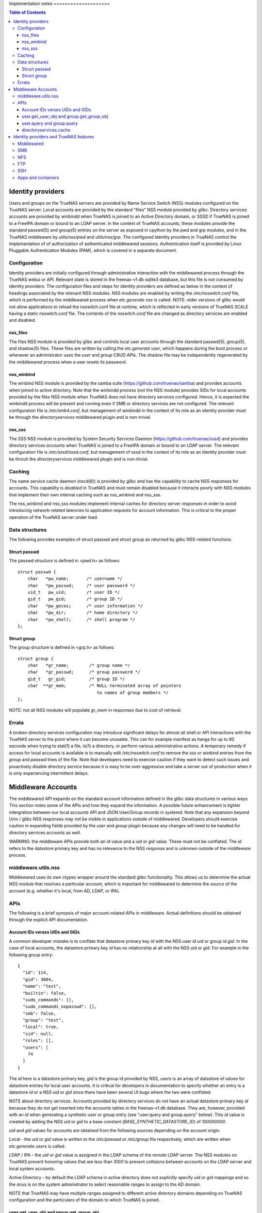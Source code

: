 Implementation notes                                                                                                                      ====================

.. contents:: Table of Contents
    :depth: 3


Identity providers
==================
Users and groups on the TrueNAS servers are provided by Name Service Switch (NSS) modules configured on the TrueNAS
server. Local accounts are provided by the standard "files" NSS module provided by glibc. Directory services accounts
are provided by winbindd when TrueNAS is joined to an Active Directory domain, or SSSD if TrueNAS is joined to a FreeIPA
domain or bound to an LDAP server. In the context of TrueNAS accounts, these modules provide the standard passwd(5) and
group(5) entries on the server as exposed in cpython by the pwd and grp modules, and in the TrueNAS middleware by
`utils/nss/pwd` and `utils/nss/grp`. The configured identity providers in TrueNAS control the implementation of
of authorization of authenticated middlewared sessions. Authentication itself is provided by Linux Pluggable
Authentication Modules (PAM), which is covered in a separate document.


Configuration
-------------
Identity providers are initially configured through administrative interaction with the middlewared process through
the TrueNAS webui or API. Relevant state is stored in the freenas-v1.db sqlite3 database, but this file is not
consumed by identity providers. The configuration files and steps for identity providers are defined as below in
the context of headings associated by the relevant NSS modules. NSS modules are enabled by writing the
`/etc/nsswitch.conf` file, which is performed by the middlewared process when `etc.generate` `nss` is called.
NOTE: older versions of glibc would not allow applications to reload the nsswitch.conf file at runtime, which
is reflected in early versions of TrueNAS SCALE having a static `nsswitch.conf` file. The contents of the
`nsswitch.conf` file are changed as directory services are enabled and disabled.


nss_files
^^^^^^^^^
The files NSS module is provided by glibc and controls local user accounts through the standard passwd(5), group(5),
and shadow(5) files. These files are written by calling the `etc.generate` `user`, which happens during the boot
process or whenever an administrator uses the `user` and `group` CRUD APIs. The shadow file may be independently
regenerated by the middlewared process when a user resets its password.


nss_winbind
^^^^^^^^^^^
The winbind NSS module is provided by the samba suite (https://github.com/truenas/samba) and provides accounts
when joined to active directory. Note that the winbindd process (not the NSS module) provides SIDs for local
accounts provided by the files NSS module when TrueNAS does not have directory services configured. Hence,
it is expected the winbindd process will be present and running even if SMB or directory services are not
configured. The relevant configuration file is `/etc/smb4.conf`, but management of winbindd in the context of
its role as an identity provider must be through the `directoryservices` middlewared plugin and is non-trivial.


nss_sss
^^^^^^^
The SSS NSS module is provided by System Security Services Daemon (https://github.com/truenas/sssd) and provides
directory services accounts when TrueNAS is joined to a FreeIPA domain or bound to an LDAP server.
The relevant configuration file is `/etc/sssd/sssd.conf`, but management of sssd in the context of its role as
an identity provider must be throuh the `directoryservices` middlewared plugin and is non-trivial.


Caching
-------

The name service cache daemon (nscd(8)) is provided by glibc and has the capability to cache NSS responses
for accounts. This capability is *disabled* in TrueNAS and must remain disabled because it interacts poorly
with NSS modules that implement their own internal caching such as nss_winbind and nss_sss.

The nss_winbind and nss_sss modules implement internal caches for directory server responses in order to
avoid introducing network-related latencies to application requests for account information. This is critical
to the proper operation of the TrueNAS server under load.


Data structures
---------------
The following provides examples of struct passwd and struct group as returned by glibc NSS-related functions.


Struct passwd
^^^^^^^^^^^^^
The passwd structure is defined in <pwd.h> as follows::

    struct passwd {
        char   *pw_name;       /* username */
        char   *pw_passwd;     /* user password */
        uid_t   pw_uid;        /* user ID */
        gid_t   pw_gid;        /* group ID */
        char   *pw_gecos;      /* user information */
        char   *pw_dir;        /* home directory */
        char   *pw_shell;      /* shell program */
    };


Struct group
^^^^^^^^^^^^
The group structure is defined in <grp.h> as follows::

    struct group {
        char   *gr_name;        /* group name */
        char   *gr_passwd;      /* group password */
        gid_t   gr_gid;         /* group ID */
        char  **gr_mem;         /* NULL-terminated array of pointers
                                   to names of group members */
    };

NOTE: not all NSS modules will populate `gr_mem` in responses due to cost of retrieval.


Errata
------
A broken directory services configuration may introduce significant delays for almost all shell or API
interactions with the TrueNAS server to the point where it can become unusable. This can for example manifest
as hangs for up to 60 seconds when trying to stat(1) a file, ls(1) a directory, or perform various
administrative actions. A temporary remedy if access for local accounts is available is to manually edit
`/etc/nsswitch.conf` to remove the `sss` or `winbind` entries from the `group` and `passwd` lines of the
file. Note that developers need to exercise caution if they want to detect such issues and proactively
disable directory service because it is easy to be over-aggressive and take a server out of production when
it is only experiencing intermittent delays.


Middleware Accounts
===================

The middlewared API expands on the standard account information defined in the glibc data structures
in various ways. This section notes some of the APIs and how they expand the information. A possible future
enhancement is tighter intergration between our local accounts API and JSON User/Group records in systemd.
Note that any expansion beyond Unix / glibc NSS responses may not be visible in applications outside of
middlewared. Developers should exercise caution in expanding fields provided by the `user` and `group`
plugin because any changes will need to be handled for directory services accounts as well.

WARNING: the middleware APIs provide both an `id` value and a `uid` or `gid` value. These must not be conflated.
The `id` refers to the datastore primary key and has no relevance to the NSS response and is unknown outside of the
middleware process.


middleware.utils.nss
--------------------

Middlewared uses its own ctypes wrapper around the standard glibc functionality. This allows us to determine
the actual NSS module that resolves a particular account, which is important for middlewared to determine
the `source` of the account (e.g. whether it's local, from AD, LDAP, or IPA).


APIs
----

The following is a brief synopsis of major account-related APIs in middleware. Actual definitions should
be obtained through the explicit API documentation.


Account IDs verses UIDs and GIDs
^^^^^^^^^^^^^^^^^^^^^^^^^^^^^^^^

A common developer mistake is to conflate that datastore primary key `id` with the NSS user id `uid` or
group id `gid`. In the case of local accounts, the datastore primary key `id` has no relationship at
all with the NSS `uid` or `gid`. For example in the following group entry::

  {
    "id": 114,
    "gid": 3004,
    "name": "test",
    "builtin": false,
    "sudo_commands": [],
    "sudo_commands_nopasswd": [],
    "smb": false,
    "group": "test",
    "local": true,
    "sid": null,
    "roles": [],
    "users": [
      74
    ]
  }

The `id` here is a datastore primary key, `gid` is the group id provided by NSS, `users` is an array
of datastore `id` values for datastore entries for local user accounts. It is critical for developers in
documentation to specify whether an entry is a datastore `id` or a NSS `uid` or `gid` since there have been
several UI bugs where the two were conflated.

NOTE about directory services. Accounts provided by directory services do not have an actual datastore
primary key `id` because they do not get inserted into the accounts tables in the freenas-v1.db database.
They are, however, provided with an `id` when generating a synthetic user or group entry
(see "user.query and group.query" below). This `id` value is created by adding the NSS `uid` or `gid` to
a base constant (`BASE_SYNTHETIC_DATASTORE_ID`) of `100000000`.

`uid` and `gid` values for accounts are obtained from the following sources depending on the account origin.

Local - the `uid` or `gid` value is written to the `/etc/passwd` or `/etc/group` file respectively, which
are written when `etc.generate` `users` is called.

LDAP / IPA - the `uid` or `gid` value is assigned in the LDAP schema of the remote LDAP server. The NSS
modules on TrueNAS prevent honoring values that are less than `1000` to prevent collisions between accounts
on the LDAP server and local system accounts.

Active Directory - by default the LDAP schema in active directory does not explicitly specify `uid` or `gid`
mappings and so the onus is on the system administrator to select reasonable ranges to assign to the AD domain.

NOTE that TrueNAS may have multiple ranges assigned to different active directory domains depending on TrueNAS
configuration and the particulars of the domain to which TrueNAS is joined.


user.get_user_obj and group.get_group_obj
^^^^^^^^^^^^^^^^^^^^^^^^^^^^^^^^^^^^^^^^^

These APIs retrieve a slightly expanded NSS response for the specified user or group (by either name or uid / gid).
Some key fields:

* Source - whether the account is local or from AD, LDAP, or IPA. This information is used to gate UI / API
  access for directory services accounts to Enterprise editions of truenas.

* Local - whether the account is local. Obtained by determining which NSS module resolved the ID.


user.query and group.query
^^^^^^^^^^^^^^^^^^^^^^^^^^

These APIs retrieve much expanded user account information, and reflect a significant amount of technical debt
from the early days of FreeNAS / TrueNAS. Many fields in the query respone are extended at call time through
datastore extend methods because the fields are implemented in separate database tables from the main account-related
table. The reason why this was adopted is that directory service accounts are not tracked in our database, but
we want users to be able to perform administrative actions such as granting them API keys or configuring two-factor
authentication to TrueNAS. Since many fields here are not available for directory services users and groups, there
are methods in the idmap plugin to create `synthetic_user` and `synthetic_group` based on NSS responses to ensure
API stability. The practical impact of this is that any schema change to user and group entries must also update
those methods for users and groups provided by directory services. NOTE that changes to directory services accounts
through the user and group plugins is explicitly prohibited.


directoryservices.cache
^^^^^^^^^^^^^^^^^^^^^^^

There is a directory services cache plugin that creates and stores the synthetic user and group entries in
tdb files (key-value store provided by the samba suite) in the `/root/tdb/persistent`. The cache is regenerated
daily and may be disabled by administrators. The primary function of this cache is to provide directory services
accounts in user.query and group.query responses. Disabling caching prevents middlewared from enumerating all
users and groups in a directory service and inserting the entries. For a better UX middlewared will still insert
cache entries as accounts are looked up for various reasons (for example when loading permissions forms).


Identity providers and TrueNAS features
=======================================

The interaction between accounts from the configured NSS modules and features / services provided by the TrueNAS
server are complex. An example is when a service defines a guest account or overrides NSS responses when generating
internal user account tokens ("unix token" in following discussion). What follows is a rough overview of this
interaction on a per-service basis.

NOTE: applications will often not regenerate unix tokens after initial authentication. This means that sessions
may need to be terminated in order to see changes in user group membership.


Middlewared
-----------

All accounts used in middlewared sessions are provided by an NSS module. Guest access and guest accounts are not
permitted. Group membership is determined when account authenticates, but is not re-evaluated during the session
lifetime.


SMB
---

All accounts used by the SMB server are provided by one or more NSS modules. Guest access is configurable, but
off by default. The administrator must specify a valid existing account on the truenas server for the guest
account, which defaults to `nobody`. Server administrators may override the default unix token for local accounts
by using share or global auxiliary parameters in the SMB configuration (though this is discouraged and unsupported).
When kerberos authentication is used, the unix token is generated from the client kerberos ticket. Unix tokens are
generated when the client authenticates and connects to a share and are not re-evaluated for the lifetime of
the connection.


NFS
---

How the Unix token for an NFS client is constructed depends on the particulars of the server configuration. The list
of gids for a unix token is either determined client-side or server-side depending on the value of the userd_manage_gids
key in the `nfs.config`. If kerberos authentication is used, then the unix token is constructed based on the client
kerberos ticket. The unix token is not re-evaluated for the lifetime of the NFS "session".


FTP
---

All accounts used by the FTP server are provided by one or more NSS modules. Guest access is configurable.
The unix token is not re-evaluated for the lifetime of the FTP session. NOTE that not all NSS-provided accounts
will be able to authenticate to the FTP server.


SSH
---

All accounts used by the SSH server are provided by one or more NSS modules. The unix token is not re-evaluated for the
lifetime of the SSH session. NOTE that not all NSS-provided accounts will be able to authenticate to the SSH server.


Apps and containers
-------------------

There is no interaction between the host identity providers and accounts in apps or incus containers.
